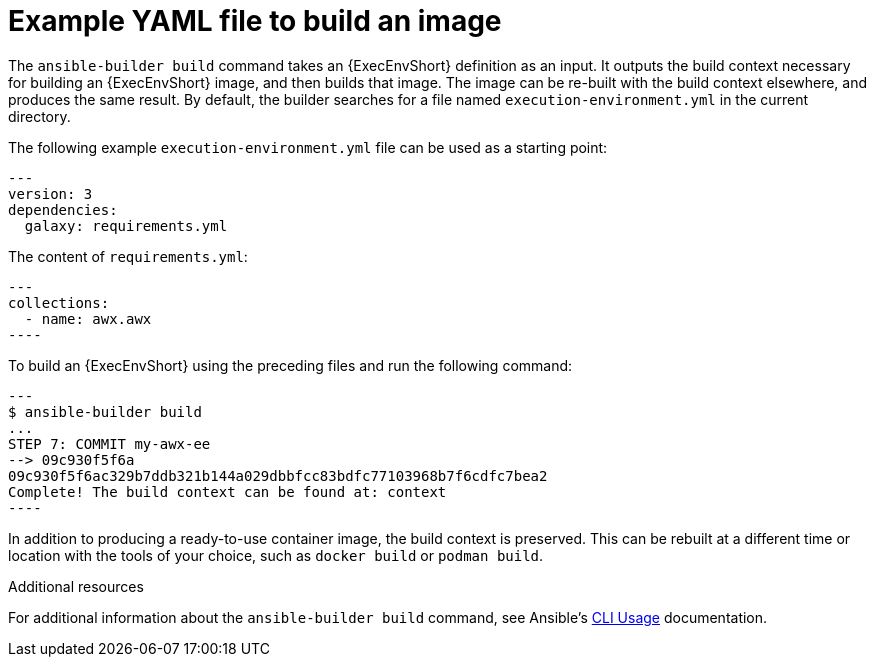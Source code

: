 [id="ref-controller-run-the-builder"]

= Example YAML file to build an image

The `ansible-builder build` command takes an {ExecEnvShort} definition as an input. 
It outputs the build context necessary for building an {ExecEnvShort} image, and then builds that image. 
The image can be re-built with the build context elsewhere, and produces the same result. 
By default, the builder searches for a file named `execution-environment.yml` in the current directory.

The following example `execution-environment.yml` file can be used as a starting point:

[literal, options="nowrap" subs="+attributes"]
----
---
version: 3
dependencies:
  galaxy: requirements.yml
----

The content of `requirements.yml`:

[literal, options="nowrap" subs="+attributes"]
---
collections:
  - name: awx.awx
----

To build an {ExecEnvShort} using the preceding files and run the following command:

[literal, options="nowrap" subs="+attributes"]
---
$ ansible-builder build
...
STEP 7: COMMIT my-awx-ee
--> 09c930f5f6a
09c930f5f6ac329b7ddb321b144a029dbbfcc83bdfc77103968b7f6cdfc7bea2
Complete! The build context can be found at: context
----

In addition to producing a ready-to-use container image, the build context is preserved. 
This can be rebuilt at a different time or location with the tools of your choice, such as `docker build` or `podman build`.

.Additional resources

For additional information about the `ansible-builder build` command, see Ansible's link:https://ansible.readthedocs.io/projects/builder/en/latest/usage/#cli-usage[CLI Usage] documentation.
